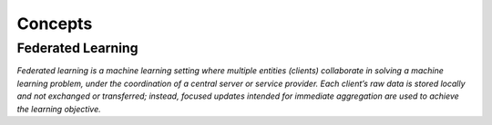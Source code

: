 .. _concepts:

Concepts
========

Federated Learning
------------------

*Federated learning is a machine learning setting where multiple entities (clients) collaborate
in solving a machine learning problem, under the coordination of a central server or service
provider. Each client’s raw data is stored locally and not exchanged or transferred; instead,
focused updates intended for immediate aggregation are used to achieve the learning objective.*
